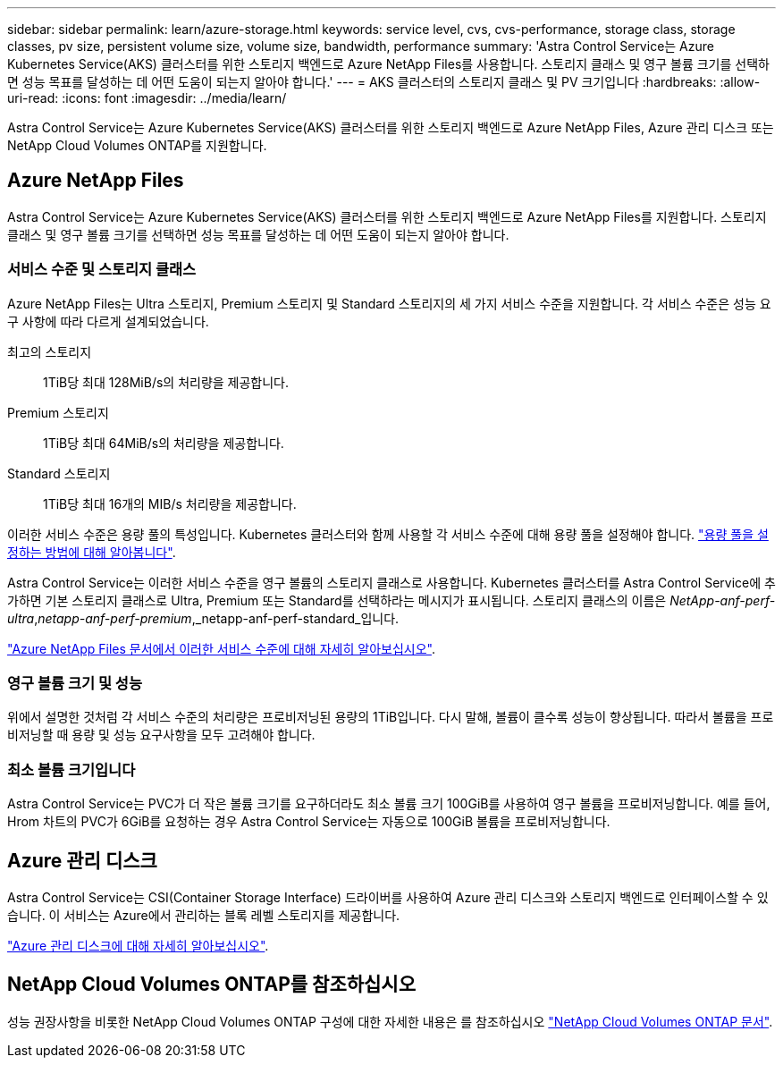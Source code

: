 ---
sidebar: sidebar 
permalink: learn/azure-storage.html 
keywords: service level, cvs, cvs-performance, storage class, storage classes, pv size, persistent volume size, volume size, bandwidth, performance 
summary: 'Astra Control Service는 Azure Kubernetes Service(AKS) 클러스터를 위한 스토리지 백엔드로 Azure NetApp Files를 사용합니다. 스토리지 클래스 및 영구 볼륨 크기를 선택하면 성능 목표를 달성하는 데 어떤 도움이 되는지 알아야 합니다.' 
---
= AKS 클러스터의 스토리지 클래스 및 PV 크기입니다
:hardbreaks:
:allow-uri-read: 
:icons: font
:imagesdir: ../media/learn/


[role="lead"]
Astra Control Service는 Azure Kubernetes Service(AKS) 클러스터를 위한 스토리지 백엔드로 Azure NetApp Files, Azure 관리 디스크 또는 NetApp Cloud Volumes ONTAP를 지원합니다.



== Azure NetApp Files

Astra Control Service는 Azure Kubernetes Service(AKS) 클러스터를 위한 스토리지 백엔드로 Azure NetApp Files를 지원합니다. 스토리지 클래스 및 영구 볼륨 크기를 선택하면 성능 목표를 달성하는 데 어떤 도움이 되는지 알아야 합니다.



=== 서비스 수준 및 스토리지 클래스

Azure NetApp Files는 Ultra 스토리지, Premium 스토리지 및 Standard 스토리지의 세 가지 서비스 수준을 지원합니다. 각 서비스 수준은 성능 요구 사항에 따라 다르게 설계되었습니다.

최고의 스토리지:: 1TiB당 최대 128MiB/s의 처리량을 제공합니다.
Premium 스토리지:: 1TiB당 최대 64MiB/s의 처리량을 제공합니다.
Standard 스토리지:: 1TiB당 최대 16개의 MIB/s 처리량을 제공합니다.


이러한 서비스 수준은 용량 풀의 특성입니다. Kubernetes 클러스터와 함께 사용할 각 서비스 수준에 대해 용량 풀을 설정해야 합니다. link:../get-started/set-up-microsoft-azure-with-anf.html["용량 풀을 설정하는 방법에 대해 알아봅니다"].

Astra Control Service는 이러한 서비스 수준을 영구 볼륨의 스토리지 클래스로 사용합니다. Kubernetes 클러스터를 Astra Control Service에 추가하면 기본 스토리지 클래스로 Ultra, Premium 또는 Standard를 선택하라는 메시지가 표시됩니다. 스토리지 클래스의 이름은 _NetApp-anf-perf-ultra_,_netapp-anf-perf-premium_,_netapp-anf-perf-standard_입니다.

https://docs.microsoft.com/en-us/azure/azure-netapp-files/azure-netapp-files-service-levels["Azure NetApp Files 문서에서 이러한 서비스 수준에 대해 자세히 알아보십시오"^].



=== 영구 볼륨 크기 및 성능

위에서 설명한 것처럼 각 서비스 수준의 처리량은 프로비저닝된 용량의 1TiB입니다. 다시 말해, 볼륨이 클수록 성능이 향상됩니다. 따라서 볼륨을 프로비저닝할 때 용량 및 성능 요구사항을 모두 고려해야 합니다.



=== 최소 볼륨 크기입니다

Astra Control Service는 PVC가 더 작은 볼륨 크기를 요구하더라도 최소 볼륨 크기 100GiB를 사용하여 영구 볼륨을 프로비저닝합니다. 예를 들어, Hrom 차트의 PVC가 6GiB를 요청하는 경우 Astra Control Service는 자동으로 100GiB 볼륨을 프로비저닝합니다.



== Azure 관리 디스크

Astra Control Service는 CSI(Container Storage Interface) 드라이버를 사용하여 Azure 관리 디스크와 스토리지 백엔드로 인터페이스할 수 있습니다. 이 서비스는 Azure에서 관리하는 블록 레벨 스토리지를 제공합니다.

https://docs.microsoft.com/en-us/azure/virtual-machines/managed-disks-overview["Azure 관리 디스크에 대해 자세히 알아보십시오"^].



== NetApp Cloud Volumes ONTAP를 참조하십시오

성능 권장사항을 비롯한 NetApp Cloud Volumes ONTAP 구성에 대한 자세한 내용은 를 참조하십시오 https://docs.netapp.com/us-en/cloud-manager-cloud-volumes-ontap/["NetApp Cloud Volumes ONTAP 문서"^].
